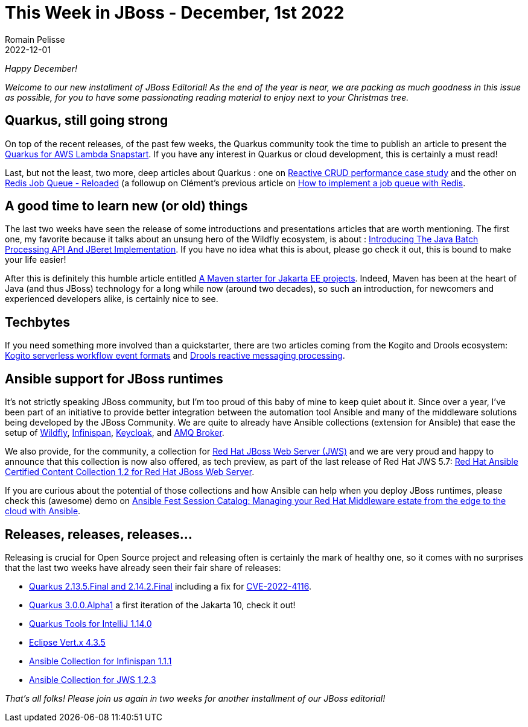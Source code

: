 = This Week in JBoss - December, 1st 2022
Romain Pelisse
2022-12-01
:tags: quarkus, java, jakarta ee, wildfly, ansible, kogito, drools

_Happy December!_

_Welcome to our new installment of JBoss Editorial! As the end of the year is near, we are packing as much goodness in this issue as possible, for you to have some passionating reading material to enjoy next to your Christmas tree._

== Quarkus, still going strong

On top of the recent releases, of the past few weeks, the Quarkus community took the time to publish an article to present the link:https://quarkus.io/blog/quarkus-support-for-aws-lambda-snapstart/[Quarkus for AWS Lambda Snapstart]. If you have any interest in Quarkus or cloud development, this is certainly a must read!

Last, but not the least, two more, deep articles about Quarkus : one on link:https://quarkus.io/blog/reactive-crud-performance-case-study/[Reactive CRUD performance case study] and the other on link:https://quarkus.io/blog/redis-job-queue-reloaded/[Redis Job Queue - Reloaded] (a followup on Clément's previous article on link:https://quarkus.io/blog/redis-job-queue/[How to implement a job queue with Redis].

== A good time to learn new (or old) things

The last two weeks have seen the release of some introductions and presentations articles that are worth mentioning. The first one, my favorite because it talks about an unsung hero of the Wildfly ecosystem, is about : link:https://jberet.github.io/jberet-intro/[Introducing The Java Batch Processing API And JBeret Implementation]. If you have no idea what this is about, please go check it out, this is bound to make your life easier!

After this is definitely this humble article entitled link:http://www.mastertheboss.com/java-ee/jakarta-ee/a-maven-starter-for-jakarta-ee-projects/[A Maven starter for Jakarta EE projects]. Indeed, Maven has been at the heart of Java (and thus JBoss) technology for a long while now (around two decades), so such an introduction, for newcomers and experienced developers alike, is certainly nice to see.

== Techbytes

If you need something more involved than a quickstarter, there are two articles coming from the Kogito and Drools ecosystem: link:https://blog.kie.org/2022/11/kogito-serverless-workflow-event-formats.html[Kogito serverless workflow event formats] and link:https://blog.kie.org/2022/11/drools-reactive-messaging-processing.html[Drools reactive messaging processing].

== Ansible support for JBoss runtimes

It's not strictly speaking JBoss community, but I'm too proud of this baby of mine to keep quiet about it. Since over a year, I've been part of an initiative to provide better integration between the automation tool Ansible and many of the middleware solutions being developed by the JBoss Community. We are quite to already have Ansible collections (extension for Ansible) that ease the setup of link:https://github.com/ansible-middleware/wildfly[Wildfly], link:https://github.com/ansible-middleware/infinispan[Infinispan], link:https://github.com/ansible-middleware/keycloak[Keycloak], and link:https://github.com/ansible-middleware/amq[AMQ Broker].

We also provide, for the community, a collection for link:https://github.com/ansible-middleware/jws[Red Hat JBoss Web Server (JWS)] and we are very proud and happy to announce that this collection is now also offered, as tech preview, as part of the last release of Red Hat JWS 5.7: link:https://access.redhat.com/documentation/en-us/red_hat_jboss_web_server/5.7/html/red_hat_ansible_certified_content_collection_1.2_for_red_hat_jboss_web_server_release_notes/index[Red Hat Ansible Certified Content Collection 1.2 for Red Hat JBoss Web Server].

If you are curious about the potential of those collections and how Ansible can help when you deploy JBoss runtimes, please check this (awesome) demo on link:https://events.experiences.redhat.com/widget/redhat/rhaf22/SessionCatalog2022/session/16579300056760019EPY[Ansible Fest Session Catalog: Managing your Red Hat Middleware estate from the edge to the cloud with Ansible].

== Releases, releases, releases...

Releasing is crucial for Open Source project and releasing often is certainly the mark of healthy one, so it comes with no surprises that the last two weeks have already seen their fair share of releases:

* link:https://quarkus.io/blog/quarkus-2-14-2-final-released/[Quarkus 2.13.5.Final and 2.14.2.Final] including a fix for link:https://access.redhat.com/security/cve/cve-2022-4116[CVE-2022-4116].
* link:https://quarkus.io/blog/quarkus-3-0-0-alpha1-released/[Quarkus 3.0.0.Alpha1] a first iteration of the Jakarta 10, check it out!
* link:https://quarkus.io/blog/intellij-quarkus-tools-1.14.0/[Quarkus Tools for IntelliJ 1.14.0]
* link:https://vertx.io/blog/eclipse-vert-x-4-3-5/[Eclipse Vert.x 4.3.5]
* link:https://galaxy.ansible.com/middleware_automation/infinispan[Ansible Collection for Infinispan 1.1.1]
* link:https://galaxy.ansible.com/middleware_automation/jws[Ansible Collection for JWS 1.2.3]

_That's all folks! Please join us again in two weeks for another installment of our JBoss editorial!_
